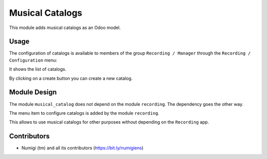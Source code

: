 Musical Catalogs
================

This module adds musical catalogs as an Odoo model.

Usage
-----

The configuration of catalogs is available to members of the group ``Recording / Manager``
through the ``Recording / Configuration`` menu:

It shows the list of catalogs.

.. image:: static/description/musical_catalog_list.png

By clicking on a create button you can create a new catalog.

Module Design
-------------
The module ``musical_catalog`` does not depend on the module ``recording``.
The dependency goes the other way.

The menu item to configure catalogs is added by the module ``recording``.

This allows to use musical catalogs for other purposes without depending on the ``Recording`` app.

Contributors
------------
* Numigi (tm) and all its contributors (https://bit.ly/numigiens)
